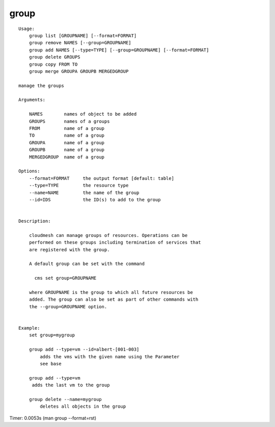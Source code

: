 group
=====

::

    Usage:
        group list [GROUPNAME] [--format=FORMAT]
        group remove NAMES [--group=GROUPNAME]
        group add NAMES [--type=TYPE] [--group=GROUPNAME] [--format=FORMAT]
        group delete GROUPS
        group copy FROM TO
        group merge GROUPA GROUPB MERGEDGROUP

    manage the groups

    Arguments:

        NAMES        names of object to be added
        GROUPS       names of a groups
        FROM         name of a group
        TO           name of a group
        GROUPA       name of a group
        GROUPB       name of a group
        MERGEDGROUP  name of a group

    Options:
        --format=FORMAT     the output format [default: table]
        --type=TYPE         the resource type
        --name=NAME         the name of the group
        --id=IDS            the ID(s) to add to the group


    Description:

        cloudmesh can manage groups of resources. Operations can be
        performed on these groups including termination of services that
        are registered with the group.

        A default group can be set with the command

          cms set group=GROUPNAME

        where GROUPNAME is the group to which all future resources be
        added. The group can also be set as part of other commands with
        the --group=GROUPNAME option.


    Example:
        set group=mygroup

        group add --type=vm --id=albert-[001-003]
            adds the vms with the given name using the Parameter
            see base

        group add --type=vm
         adds the last vm to the group

        group delete --name=mygroup
            deletes all objects in the group

Timer: 0.0053s (man group --format=rst)
